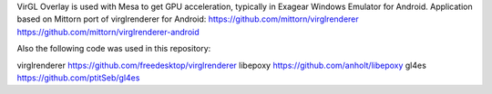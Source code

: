VirGL Overlay is used with Mesa to get GPU acceleration, typically in Exagear Windows Emulator for Android.
Application based on Mittorn port of virglrenderer for Android:
https://github.com/mittorn/virglrenderer
https://github.com/mittorn/virglrenderer-android

Also the following code was used in this repository:

virglrenderer https://github.com/freedesktop/virglrenderer
libepoxy https://github.com/anholt/libepoxy
gl4es https://github.com/ptitSeb/gl4es


